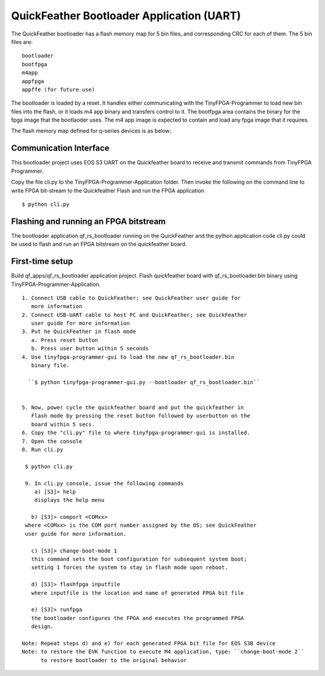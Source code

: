 QuickFeather Bootloader Application (UART)
==========================================

The QuickFeather bootloader has a flash memory map for 5 bin files, and
corresponding CRC for each of them. The 5 bin files are:

::

   bootloader
   bootfpga
   m4app
   appfpga
   appffe (for future use)

The bootloader is loaded by a reset. It handles either communicating
with the TinyFPGA-Programmer to load new bin files into the flash, or it
loads m4 app binary and transfers control to it. The bootfpga area
contains the binary for the fpga image that the bootlaoder uses. The m4
app image is expected to contain and load any fpga image that it
requires.

The flash memory map defined for q-series devices is as below:

.. image:: qorc-flash-memory-map-addresses.svg

Communication Interface
-----------------------

This bootloader project uses EOS S3 UART on the Quickfeather board to 
receive and transmit commands from TinyFPGA Programmer.

Copy the file cli.py to the TinyFPGA-Programmer-Application folder. Then
invoke the following on the command line to write FPGA bit-stream to the
Quickfeather Flash and run the FPGA application

::

   $ python cli.py
   

Flashing and running an FPGA bitstream
-----------------------

The bootloader application qf_rs_bootloader running on the QuickFeather and 
the python application code cli.py could be used to flash and run an FPGA
bitstream on the quickfeather board.

First-time setup
----------

Build qf_apps/qf_rs_bootloader application project. Flash quickfeather
board with qf_rs_bootloader.bin binary using TinyFPGA-Programmer-Application. 

::

  1. Connect USB cable to QuickFeather; see QuickFeather user guide for 
     more information
  2. Connect USB-UART cable to host PC and QuickFeather; see QuickFeather 
     user guide for more information
  3. Put he QuickFeather in flash mode
     a. Press reset button
     b. Press user button within 5 seconds
  4. Use tinyfpga-programmer-gui to load the new qf_rs_bootloader.bin 
     binary file.

    ``$ python tinyfpga-programmer-gui.py --bootloader qf_rs_bootloader.bin``
   

  5. Now, power cycle the quickfeather board and put the quickfeather in 
     Flash mode by pressing the reset button followed by userbutton on the 
     board within 5 secs. 
  6. Copy the "cli.py" file to where tinyfpga-programmer-gui is installed.
  7. Open the console
  8. Run cli.py 

   $ python cli.py

   9. In cli.py console, issue the following commands
      a) [S3]> help
      displays the help menu

     b) [S3]> comport <COMxx>
   where <COMxx> is the COM port number assigned by the OS; see QuickFeather
   user guide for more information.
   
     c) [S3]> change-boot-mode 1 
     this command sets the boot configuration for subsequent system boot; 
     setting 1 forces the system to stay in flash mode upon reboot.
     
     d) [S3]> flashfpga inputfile
     where inputfile is the location and name of generated FPGA bit file
     
     e) [S3]> runfpga
     the bootloader configures the FPGA and executes the programmed FPGA 
     design.
     
  Note: Repeat steps d) and e) for each generated FPGA bit file for EOS S3B device
  Note: to restore the EVK function to execute M4 application, type: ``change-boot-mode 2``
        to restore bootloader to the original behavior
  
